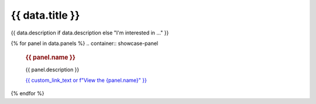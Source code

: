 .. rst-class:: panel-list-page

======================================================================================================================================================
{{ data.title }}
======================================================================================================================================================

{{ data.description if data.description else "I'm interested in ..." }}

{% for panel in data.panels %}
.. container:: showcase-panel

   .. container::

      .. rubric:: {{ panel.name }}

      {{ panel.description }}

      `{{ custom_link_text or f"View the {panel.name}" }} <{{ panel.link }}>`_

   .. container::

      .. image:: {{ panel.image }}
         :class: no-gallery
{% endfor %}
